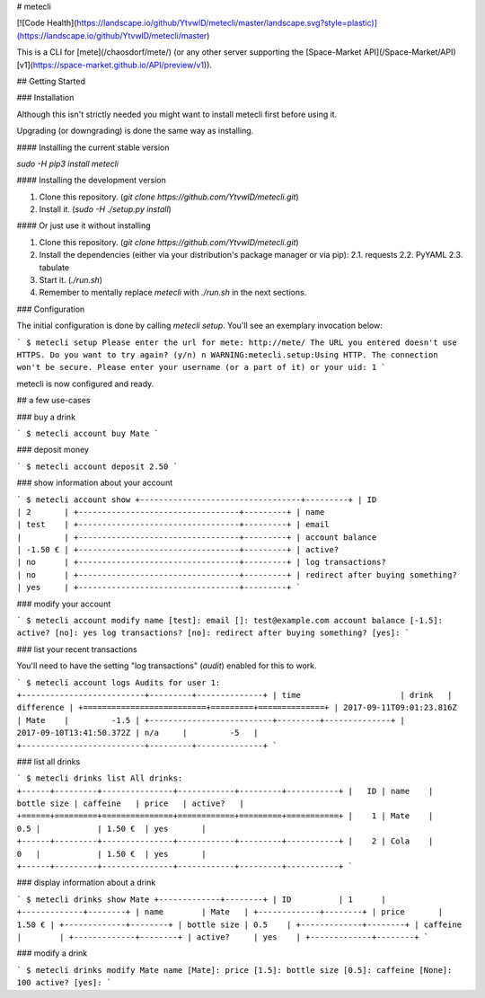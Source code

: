# metecli

[![Code Health](https://landscape.io/github/YtvwlD/metecli/master/landscape.svg?style=plastic)](https://landscape.io/github/YtvwlD/metecli/master)

This is a CLI for [mete](/chaosdorf/mete/)
(or any other server supporting the [Space-Market API](/Space-Market/API) [v1](https://space-market.github.io/API/preview/v1)).

## Getting Started

### Installation

Although this isn't strictly needed
you might want to install metecli first before using it.

Upgrading (or downgrading) is done the same way as installing.

#### Installing the current stable version

`sudo -H pip3 install metecli`

#### Installing the development version

1. Clone this repository. (`git clone https://github.com/YtvwlD/metecli.git`)
2. Install it. (`sudo -H ./setup.py install`)

#### Or just use it without installing

1. Clone this repository. (`git clone https://github.com/YtvwlD/metecli.git`)
2. Install the dependencies (either via your distribution's package manager or via pip):
   2.1. requests
   2.2. PyYAML
   2.3. tabulate
3. Start it. (`./run.sh`)
4. Remember to mentally replace `metecli` with `./run.sh` in the next sections.

### Configuration

The initial configuration is done by calling `metecli setup`. You'll see an exemplary invocation below:

```
$ metecli setup
Please enter the url for mete: http://mete/
The URL you entered doesn't use HTTPS. Do you want to try again? (y/n) n
WARNING:metecli.setup:Using HTTP. The connection won't be secure.
Please enter your username (or a part of it) or your uid: 1
```

metecli is now configured and ready.

## a few use-cases

### buy a drink

```
$ metecli account buy Mate
```

### deposit money

```
$ metecli account deposit 2.50
```

### show information about your account

```
$ metecli account show
+----------------------------------+---------+
| ID                               | 2       |
+----------------------------------+---------+
| name                             | test    |
+----------------------------------+---------+
| email                            |         |
+----------------------------------+---------+
| account balance                  | -1.50 € |
+----------------------------------+---------+
| active?                          | no      |
+----------------------------------+---------+
| log transactions?                | no      |
+----------------------------------+---------+
| redirect after buying something? | yes     |
+----------------------------------+---------+
```

### modify your account

```
$ metecli account modify
name [test]: 
email []: test@example.com
account balance [-1.5]: 
active? [no]: yes
log transactions? [no]:  
redirect after buying something? [yes]:
```

### list your recent transactions

You'll need to have the setting "log transactions" (`audit`) enabled for this to work.

```
$ metecli account logs
Audits for user 1:
+--------------------------+---------+--------------+
| time                     | drink   |   difference |
+==========================+=========+==============+
| 2017-09-11T09:01:23.816Z | Mate    |         -1.5 |
+--------------------------+---------+--------------+
| 2017-09-10T13:41:50.372Z | n/a     |         -5   |
+--------------------------+---------+--------------+
```

### list all drinks

```
$ metecli drinks list
All drinks:
+------+---------+---------------+------------+---------+-----------+
|   ID | name    |   bottle size | caffeine   | price   | active?   |
+======+=========+===============+============+=========+===========+
|    1 | Mate    |           0.5 |            | 1.50 €  | yes       |
+------+---------+---------------+------------+---------+-----------+
|    2 | Cola    |           0   |            | 1.50 €  | yes       |
+------+---------+---------------+------------+---------+-----------+
```

### display information about a drink

```
$ metecli drinks show Mate
+-------------+--------+
| ID          | 1      |
+-------------+--------+
| name        | Mate   |
+-------------+--------+
| price       | 1.50 € |
+-------------+--------+
| bottle size | 0.5    |
+-------------+--------+
| caffeine    |        |
+-------------+--------+
| active?     | yes    |
+-------------+--------+
```

### modify a drink

```
$ metecli drinks modify Mate
name [Mate]: 
price [1.5]: 
bottle size [0.5]: 
caffeine [None]: 100
active? [yes]:
```


